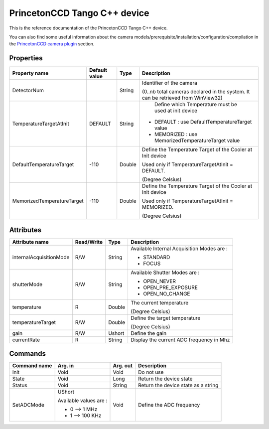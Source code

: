 .. _lima-tango-roperscientific:

PrincetonCCD Tango C++ device
=============================

This is the reference documentation of the PrincetonCCD Tango C++ device.

You can also find some useful information about the camera models/prerequisite/installation/configuration/compilation in the `PrincetonCCD camera plugin`_ section.


Properties
----------

=============================== ======================== ================== ===============================================
Property name                   Default value            Type               Description
=============================== ======================== ================== ===============================================
DetectorNum                                              String             Identifier of the camera 

                                                                            (0..nb total cameras declared in the system. It can be retrieved from WinView32)
TemperatureTargetAtInit         DEFAULT                  String              Define which Temperature must be used at init device

                                                                            - DEFAULT : use DefaultTemperatureTarget value
                                                                            - MEMORIZED : use MemorizedTemperatureTarget value
DefaultTemperatureTarget        -110                     Double             Define the Temperature Target of the Cooler at Init device

                                                                            Used only if TemperatureTargetAtInit = DEFAULT. 

                                                                            (Degree Celsius)
MemorizedTemperatureTarget      -110                     Double             Define the Temperature Target of the Cooler at Init device

                                                                            Used only if TemperatureTargetAtInit = MEMORIZED. 

                                                                            (Degree Celsius)
=============================== ======================== ================== ===============================================


Attributes
----------

=============================== ======================== ================== ===============================================
Attribute name                  Read/Write               Type               Description
=============================== ======================== ================== ===============================================
internalAcquisitionMode         R/W                      String             Available Internal Acquisition Modes are :

                                                                            - STANDARD
                                                                            - FOCUS
shutterMode                     R/W                      String             Available Shutter Modes are :

                                                                            - OPEN_NEVER
                                                                            - OPEN_PRE_EXPOSURE
                                                                            - OPEN_NO_CHANGE
temperature                     R                        Double             The current temperature 

                                                                            (Degree Celsius)
temperatureTarget               R/W                      Double             Define the target temperature 

                                                                            (Degree Celsius)
gain                            R/W                      Ushort             Define the gain
currentRate                     R                        String             Display the current ADC frequency in Mhz
=============================== ======================== ================== ===============================================


Commands
--------

=============================== ======================== ================== ===============================================
Command name                    Arg. in                  Arg. out           Description
=============================== ======================== ================== ===============================================
Init                            Void                     Void               Do not use
State                           Void                     Long               Return the device state
Status                          Void                     String             Return the device state as a string
SetADCMode                      UShort                   Void               Define the ADC frequency

                                Available values are :

                                - 0 --> 1 MHz
                                - 1 --> 100 KHz
=============================== ======================== ================== ===============================================

.. _PrincetonCCD camera plugin: https://lima1.readthedocs.io/en/latest/camera/roperscientific/doc/index.html
